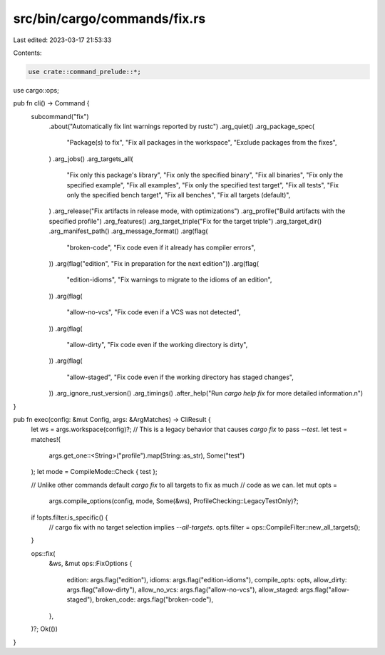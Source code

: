 src/bin/cargo/commands/fix.rs
=============================

Last edited: 2023-03-17 21:53:33

Contents:

.. code-block:: rs

    use crate::command_prelude::*;

use cargo::ops;

pub fn cli() -> Command {
    subcommand("fix")
        .about("Automatically fix lint warnings reported by rustc")
        .arg_quiet()
        .arg_package_spec(
            "Package(s) to fix",
            "Fix all packages in the workspace",
            "Exclude packages from the fixes",
        )
        .arg_jobs()
        .arg_targets_all(
            "Fix only this package's library",
            "Fix only the specified binary",
            "Fix all binaries",
            "Fix only the specified example",
            "Fix all examples",
            "Fix only the specified test target",
            "Fix all tests",
            "Fix only the specified bench target",
            "Fix all benches",
            "Fix all targets (default)",
        )
        .arg_release("Fix artifacts in release mode, with optimizations")
        .arg_profile("Build artifacts with the specified profile")
        .arg_features()
        .arg_target_triple("Fix for the target triple")
        .arg_target_dir()
        .arg_manifest_path()
        .arg_message_format()
        .arg(flag(
            "broken-code",
            "Fix code even if it already has compiler errors",
        ))
        .arg(flag("edition", "Fix in preparation for the next edition"))
        .arg(flag(
            "edition-idioms",
            "Fix warnings to migrate to the idioms of an edition",
        ))
        .arg(flag(
            "allow-no-vcs",
            "Fix code even if a VCS was not detected",
        ))
        .arg(flag(
            "allow-dirty",
            "Fix code even if the working directory is dirty",
        ))
        .arg(flag(
            "allow-staged",
            "Fix code even if the working directory has staged changes",
        ))
        .arg_ignore_rust_version()
        .arg_timings()
        .after_help("Run `cargo help fix` for more detailed information.\n")
}

pub fn exec(config: &mut Config, args: &ArgMatches) -> CliResult {
    let ws = args.workspace(config)?;
    // This is a legacy behavior that causes `cargo fix` to pass `--test`.
    let test = matches!(
        args.get_one::<String>("profile").map(String::as_str),
        Some("test")
    );
    let mode = CompileMode::Check { test };

    // Unlike other commands default `cargo fix` to all targets to fix as much
    // code as we can.
    let mut opts =
        args.compile_options(config, mode, Some(&ws), ProfileChecking::LegacyTestOnly)?;

    if !opts.filter.is_specific() {
        // cargo fix with no target selection implies `--all-targets`.
        opts.filter = ops::CompileFilter::new_all_targets();
    }

    ops::fix(
        &ws,
        &mut ops::FixOptions {
            edition: args.flag("edition"),
            idioms: args.flag("edition-idioms"),
            compile_opts: opts,
            allow_dirty: args.flag("allow-dirty"),
            allow_no_vcs: args.flag("allow-no-vcs"),
            allow_staged: args.flag("allow-staged"),
            broken_code: args.flag("broken-code"),
        },
    )?;
    Ok(())
}


